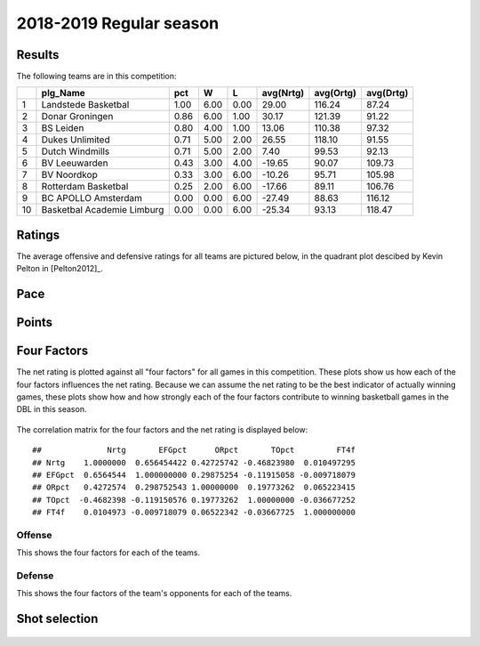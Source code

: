 

..
  Assumptions
  season      : srting identifier of the season we're evaluating
  regseasTeam : dataframe containing the team statistics
  ReportTeamRatings.r is sourced.

2018-2019 Regular season
====================================================

Results
-------

The following teams are in this competition:


+----+----------------------------+------+------+------+-----------+-----------+-----------+
|    | plg_Name                   | pct  | W    | L    | avg(Nrtg) | avg(Ortg) | avg(Drtg) |
+====+============================+======+======+======+===========+===========+===========+
| 1  | Landstede Basketbal        | 1.00 | 6.00 | 0.00 | 29.00     | 116.24    | 87.24     |
+----+----------------------------+------+------+------+-----------+-----------+-----------+
| 2  | Donar Groningen            | 0.86 | 6.00 | 1.00 | 30.17     | 121.39    | 91.22     |
+----+----------------------------+------+------+------+-----------+-----------+-----------+
| 3  | BS Leiden                  | 0.80 | 4.00 | 1.00 | 13.06     | 110.38    | 97.32     |
+----+----------------------------+------+------+------+-----------+-----------+-----------+
| 4  | Dukes Unlimited            | 0.71 | 5.00 | 2.00 | 26.55     | 118.10    | 91.55     |
+----+----------------------------+------+------+------+-----------+-----------+-----------+
| 5  | Dutch Windmills            | 0.71 | 5.00 | 2.00 | 7.40      | 99.53     | 92.13     |
+----+----------------------------+------+------+------+-----------+-----------+-----------+
| 6  | BV Leeuwarden              | 0.43 | 3.00 | 4.00 | -19.65    | 90.07     | 109.73    |
+----+----------------------------+------+------+------+-----------+-----------+-----------+
| 7  | BV Noordkop                | 0.33 | 3.00 | 6.00 | -10.26    | 95.71     | 105.98    |
+----+----------------------------+------+------+------+-----------+-----------+-----------+
| 8  | Rotterdam Basketbal        | 0.25 | 2.00 | 6.00 | -17.66    | 89.11     | 106.76    |
+----+----------------------------+------+------+------+-----------+-----------+-----------+
| 9  | BC APOLLO Amsterdam        | 0.00 | 0.00 | 6.00 | -27.49    | 88.63     | 116.12    |
+----+----------------------------+------+------+------+-----------+-----------+-----------+
| 10 | Basketbal Academie Limburg | 0.00 | 0.00 | 6.00 | -25.34    | 93.13     | 118.47    |
+----+----------------------------+------+------+------+-----------+-----------+-----------+



Ratings
-------

The average offensive and defensive ratings for all teams are pictured below,
in the quadrant plot descibed by Kevin Pelton in [Pelton2012]_.


.. figure:: figure/rating-quadrant-1.png
    :alt: 

    


.. figure:: figure/net-rating-1.png
    :alt: 

    


.. figure:: figure/off-rating-1.png
    :alt: 

    


.. figure:: figure/def-rating-1.png
    :alt: 

    

Pace
----


.. figure:: figure/pace-by-team-1.png
    :alt: 

    

Points
------


.. figure:: figure/point-differential-by-team-1.png
    :alt: 

    

Four Factors
------------

The net rating is plotted against all "four factors"
for all games in this competition.
These plots show us how each of the four factors influences the net rating.
Because we can assume the net rating to be the best indicator of actually winning games,
these plots show how and how strongly each of the four factors contribute to winning basketball games in the DBL in this season. 


.. figure:: figure/net-rating-by-four-factor-1.png
    :alt: 

    

The correlation matrix for the four factors and the net rating is displayed below:



::

    ##              Nrtg       EFGpct      ORpct       TOpct         FT4f
    ## Nrtg    1.0000000  0.656454422 0.42725742 -0.46823980  0.010497295
    ## EFGpct  0.6564544  1.000000000 0.29875254 -0.11915058 -0.009718079
    ## ORpct   0.4272574  0.298752543 1.00000000  0.19773262  0.065223415
    ## TOpct  -0.4682398 -0.119150576 0.19773262  1.00000000 -0.036677252
    ## FT4f    0.0104973 -0.009718079 0.06522342 -0.03667725  1.000000000



Offense
^^^^^^^

This shows the four factors for each of the teams.


.. figure:: figure/efg-by-team-1.png
    :alt: 

    


.. figure:: figure/or-pct-by-team-1.png
    :alt: 

    


.. figure:: figure/to-pct-team-1.png
    :alt: 

    


.. figure:: figure/ftt-pct-team-1.png
    :alt: 

    

Defense
^^^^^^^

This shows the four factors of the team's opponents for each of the teams.


.. figure:: figure/opp-efg-by-team-1.png
    :alt: 

    


.. figure:: figure/opp-or-pct-by-team-1.png
    :alt: 

    


.. figure:: figure/opp-to-pct-team-1.png
    :alt: 

    


.. figure:: figure/opp-ftt-pct-team-1.png
    :alt: 

    


Shot selection
--------------


.. figure:: figure/shot-selection-ftt-team-1.png
    :alt: 

    


.. figure:: figure/shot-selection-2s-team-1.png
    :alt: 

    


.. figure:: figure/shot-selection-3s-team-1.png
    :alt: 

    


.. figure:: figure/shot-selection-history-team-1.png
    :alt: 

    



.. todo::

  Add a header:
  
   * date of last analyzed games
   * number of games analyzed
